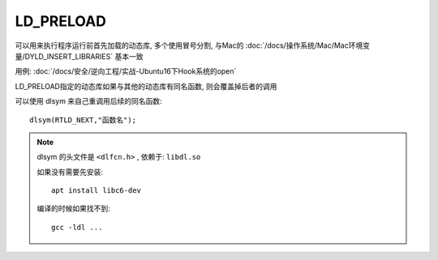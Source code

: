 ===========================
LD_PRELOAD
===========================

可以用来执行程序运行前首先加载的动态库,
多个使用冒号分割,
与Mac的 :doc:`/docs/操作系统/Mac/Mac环境变量/DYLD_INSERT_LIBRARIES`
基本一致

用例: :doc:`/docs/安全/逆向工程/实战-Ubuntu16下Hook系统的open`

LD_PRELOAD指定的动态库如果与其他的动态库有同名函数,
则会覆盖掉后者的调用

可以使用 dlsym 来自己重调用后续的同名函数::

  dlsym(RTLD_NEXT,"函数名");

.. note::

  dlsym 的头文件是 ``<dlfcn.h>`` ,
  依赖于: ``libdl.so``

  如果没有需要先安装::

    apt install libc6-dev

  编译的时候如果找不到::

    gcc -ldl ...



